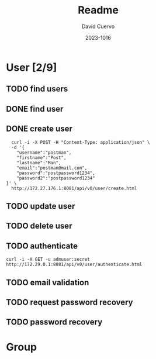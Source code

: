 #+TITLE: Readme
#+AUTHOR: David Cuervo
#+LANGUAGE: en
#+EMAIL: davidrcuervo@outlook.com
#+DATE: 2023-1016
#+HTML_DOCTYPE: html5
#+OPTIONS: title:nil num:nil toc:nil html-preamble:nil html-postamble:nil
#+OPTIONS: html-style:nil html-scripts:nil org-html-head-include-default-style:nil
#+STARTUP: overview
#+COLUMNS: %ITEM %TODO %METHOD %PATH %AUTHORIZATION
* User [2/9]
  :PROPERTIES:
  :PORT:     8081
  :PATH:     /api/v0/user
  :END:
** TODO find users
     :PROPERTIES:
     :path:     users.html
     :METHOD:   GET
     :RESPONSE_BODY: UserList
     :AUTHORIZATION: manager
     :END:

** DONE find user
     :PROPERTIES:
     :path:     user.html?usernamen={username}
     :METHOD:   GET
     :RESPONSE_BODY: user
     :AUTHORIZATION: manager or self
     :END:

** DONE create user
     :PROPERTIES:
     :path:     create.html
     :REQUEST_BODY: user
     :RESPONSE_BODY: user
     :AUTHORIZATION: any
     :METHOD:   post
     :END:

#+BEGIN_SRC shell
  curl -i -X POST -H "Content-Type: application/json" \
  -d '{
    "username":"postman",
    "firstname":"Post",
    "lastname":"Man",
    "email":"postman@mail.com",
    "password":"postpassword1234",
    "password2":"postpassword1234"
}' \
  http://172.27.176.1:8081/api/v0/user/create.html
#+END_SRC
     
** TODO update user
     :PROPERTIES:
     :PATH:     update.html
     :METHOD:   PUT
     :REQUEST_BODY: user
     :RESPONSE_BODY: user
     :AUTHORIZATION: manger or self
     :END:

** TODO delete user
     :PROPERTIES:
     :path:     delete.html?username={username}
     :METHOD:   delte
     :RESPONSE_BODY: Boolean
     :AUTHORIZATION: manager or self
     :END:

** TODO authenticate
     :PROPERTIES:
     :path:     authenticate.html
     :METHOD:   post
     :REQUEST_BODY: user
     :RESPONSE_BODY: GroupList
     :AUTHORIZATION: any
     :END:

#+BEGIN_SRC shell
  curl -i -X GET -u admuser:secret http://172.29.0.1:8081/api/v0/user/authenticate.html
#+END_SRC
     
** TODO email validation
:PROPERTIES:
:PATH:     emailvalidation.html?token={token}
:METHOD:   GET
:RESPONSE_BODY: user
:AUTHORIZATION: self
:END:
** TODO request password recovery
:PROPERTIES:
:PATH:     requestpasswordrecovery.html
:METHOD:   POST
:REQUEST_BODY: username
:RESPONSE_BODY: Boolean
:DESCRIPTION: Send email whith token to recover password
:AUTHORIZATION: any
:END:
** TODO password recovery
:PROPERTIES:
:DESCRIPTION: Validate token, and passwords then change password
:PATH:     passwordrecovery.html?token={encToken}
:METHOD:   POST
:REQUEST_BODY: token, username, password
:RESPONSE_BODY: Boolean
:AUTHORIZATION: any
:END:

* Group

* COMMENT Local Variables
# Local Variables:
# after-save-hook: org-html-export-to-html
# org-html-validation-link: nil
# org-html-doctype: "html5"
# org-tags-column: -50
# End:

